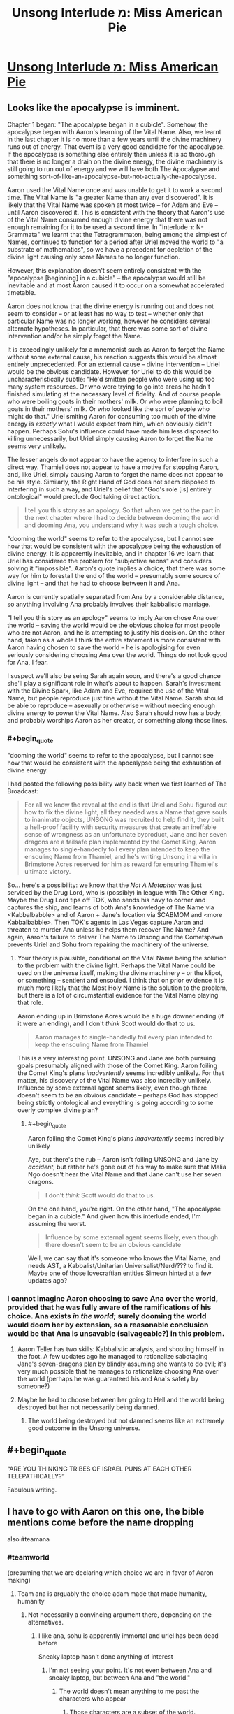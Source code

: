 #+TITLE: Unsong Interlude מ: Miss American Pie

* [[http://unsongbook.com/interlude-%D7%9E-miss-american-pie/][Unsong Interlude מ: Miss American Pie]]
:PROPERTIES:
:Author: Fredlage
:Score: 47
:DateUnix: 1473289223.0
:END:

** Looks like the apocalypse is imminent.

Chapter 1 began: "The apocalypse began in a cubicle". Somehow, the apocalypse began with Aaron's learning of the Vital Name. Also, we learnt in the last chapter it is no more than a few years until the divine machinery runs out of energy. That event is a very good candidate for the apocalypse. If the apocalypse is something else entirely then unless it is so thorough that there is no longer a drain on the divine energy, the divine machinery is still going to run out of energy and we will have both The Apocalypse and something sort-of-like-an-apocalypse-but-not-actually-the-apocalypse.

Aaron used the Vital Name once and was unable to get it to work a second time. The Vital Name is "a greater Name than any ever discovered". It is likely that the Vital Name was spoken at most twice -- for Adam and Eve -- until Aaron discovered it. This is consistent with the theory that Aaron's use of the Vital Name consumed enough divine energy that there was not enough remaining for it to be used a second time. In "Interlude ד: N-Grammata" we learnt that the Tetragrammaton, being among the simplest of Names, continued to function for a period after Uriel moved the world to "a substrate of mathematics", so we have a precedent for depletion of the divine light causing only some Names to no longer function.

However, this explanation doesn't seem entirely consistent with the "apocalypse [beginning] in a cubicle" -- the apocalypse would still be inevitable and at most Aaron caused it to occur on a somewhat accelerated timetable.

Aaron does not know that the divine energy is running out and does not seem to consider -- or at least has no way to test -- whether only that particular Name was no longer working, however he considers several alternate hypotheses. In particular, that there was some sort of divine intervention and/or he simply forgot the Name.

It is exceedingly unlikely for a mnemonist such as Aaron to forget the Name without some external cause, his reaction suggests this would be almost entirely unprecedented. For an external cause -- divine intervention -- Uriel would be the obvious candidate. However, for Uriel to do this would be uncharacteristically subtle: "He'd smitten people who were using up too many system resources. Or who were trying to go into areas he hadn't finished simulating at the necessary level of fidelity. And of course people who were boiling goats in their mothers' milk. Or who were planning to boil goats in their mothers' milk. Or who looked like the sort of people who might do that." Uriel smiting Aaron for consuming too much of the divine energy is /exactly/ what I would expect from him, which obviously didn't happen. Perhaps Sohu's influence could have made him less disposed to killing unnecessarily, but Uriel simply causing Aaron to forget the Name seems very unlikely.

The lesser angels do not appear to have the agency to interfere in such a direct way. Thamiel does not appear to have a motive for stopping Aaron, and, like Uriel, simply causing Aaron to forget the name does not appear to be his style. Similarly, the Right Hand of God does not seem disposed to interfering in such a way, and Uriel's belief that "God's role [is] entirely ontological" would preclude God taking direct action.

#+begin_quote
  I tell you this story as an apology. So that when we get to the part in the next chapter where I had to decide between dooming the world and dooming Ana, you understand why it was such a tough choice.
#+end_quote

"dooming the world" seems to refer to the apocalypse, but I cannot see how that would be consistent with the apocalypse being the exhaustion of divine energy. It is apparently inevitable, and in chapter 16 we learn that Uriel has considered the problem for "subjective aeons" and considers solving it "impossible". Aaron's quote implies a choice, that there was some way for him to forestall the end of the world -- presumably some source of divine light -- and that he had to choose between it and Ana.

Aaron is currently spatially separated from Ana by a considerable distance, so anything involving Ana probably involves their kabbalistic marriage.

"I tell you this story as an apology" seems to imply Aaron chose Ana over the world -- saving the world would be the obvious choice for most people who are not Aaron, and he is attempting to justify his decision. On the other hand, taken as a whole I think the entire statement is more consistent with Aaron having chosen to save the world -- he is apologising for even seriously considering choosing Ana over the world. Things do not look good for Ana, I fear.

I suspect we'll also be seing Sarah again soon, and there's a good chance she'll play a significant role in what's about to happen. Sarah's investment with the Divine Spark, like Adam and Eve, required the use of the Vital Name, but people reproduce just fine without the Vital Name. Sarah should be able to reproduce -- asexually or otherwise -- without needing enough divine energy to power the Vital Name. Also Sarah should now has a body, and probably worships Aaron as her creator, or something along those lines.
:PROPERTIES:
:Author: cretan_bull
:Score: 12
:DateUnix: 1473307543.0
:END:

*** #+begin_quote
  "dooming the world" seems to refer to the apocalypse, but I cannot see how that would be consistent with the apocalypse being the exhaustion of divine energy.
#+end_quote

I had posted the following possibility way back when we first learned of The Broadcast:

#+begin_quote
  For all we know the reveal at the end is that Uriel and Sohu figured out how to fix the divine light, all they needed was a Name that gave souls to inanimate objects, UNSONG was recruited to help find it, they built a hell-proof facility with security measures that create an ineffable sense of wrongness as an unfortunate byproduct, Jane and her seven dragons are a failsafe plan implemented by the Comet King, Aaron manages to single-handedly foil every plan intended to keep the ensouling Name from Thamiel, and he's writing Unsong in a villa in Brimstone Acres reserved for him as reward for ensuring Thamiel's ultimate victory.
#+end_quote

So... here's a possibility: we know that the /Not A Metaphor/ was just serviced by the Drug Lord, who is (possibly) in league with The Other King. Maybe the Drug Lord tips off TOK, who sends his navy to corner and captures the ship, and learns of both Ana's knowledge of The Name via <Kabbalbabble> and of Aaron + Jane's location via SCABMOM and <more Kabbalbabble>. Then TOK's agents in Las Vegas capture Aaron and threaten to murder Ana unless he helps them recover The Name? And again, Aaron's failure to deliver The Name to Unsong and the Cometspawn prevents Uriel and Sohu from repairing the machinery of the universe.
:PROPERTIES:
:Author: stavro375
:Score: 3
:DateUnix: 1473468903.0
:END:

**** Your theory is plausible, conditional on the Vital Name being the solution to the problem with the divine light. Perhaps the Vital Name could be used on the universe itself, making the divine machinery -- or the klipot, or something -- sentient and ensouled. I think that on prior evidence it is much more likely that the Most Holy Name is the solution to the problem, but there is a lot of circumstantial evidence for the Vital Name playing that role.

Aaron ending up in Brimstone Acres would be a huge downer ending (if it were an ending), and I don't /think/ Scott would do that to us.

#+begin_quote
  Aaron manages to single-handedly foil every plan intended to keep the ensouling Name from Thamiel
#+end_quote

This is a very interesting point. UNSONG and Jane are both pursuing goals presumably aligned with those of the Comet King. Aaron foiling the Comet King's plans /inadvertently/ seems incredibly unlikely. For that matter, his discovery of the Vital Name was also incredibly unlikely. Influence by some external agent seems likely, even though there doesn't seem to be an obvious candidate -- perhaps God has stopped being strictly ontological and everything is going according to some overly complex divine plan?
:PROPERTIES:
:Author: cretan_bull
:Score: 2
:DateUnix: 1473470893.0
:END:

***** #+begin_quote
  Aaron foiling the Comet King's plans /inadvertently/ seems incredibly unlikely
#+end_quote

Aye, but there's the rub -- Aaron isn't foiling UNSONG and Jane by /accident/, but rather he's gone out of his way to make sure that Malia Ngo doesn't hear the Vital Name and that Jane can't use her seven dragons.

#+begin_quote
  I don't /think/ Scott would do that to us.
#+end_quote

On the one hand, you're right. On the other hand, "The apocalypse began in a cubicle." And given how this interlude ended, I'm assuming the worst.

#+begin_quote
  Influence by some external agent seems likely, even though there doesn't seem to be an obvious candidate
#+end_quote

Well, we can say that it's someone who knows the Vital Name, and needs AST, a Kabbalist/Unitarian Universalist/Nerd/??? to find it. Maybe one of those lovecraftian entities Simeon hinted at a few updates ago?
:PROPERTIES:
:Author: stavro375
:Score: 2
:DateUnix: 1473477424.0
:END:


*** I cannot imagine Aaron choosing to save Ana over the world, provided that he was fully aware of the ramifications of his choice. Ana exists /in the world/; surely dooming the world would doom her by extension, so a reasonable conclusion would be that Ana is unsavable (salvageable?) in this problem.
:PROPERTIES:
:Author: chthonicSceptre
:Score: 2
:DateUnix: 1473447069.0
:END:

**** Aaron Teller has two skills: Kabbalistic analysis, and shooting himself in the foot. A few updates ago he managed to rationalize sabotaging Jane's seven-dragons plan by blindly assuming she wants to do evil; it's very much possible that he manages to rationalize choosing Ana over the world (perhaps he was guaranteed his and Ana's safety by someone?)
:PROPERTIES:
:Author: stavro375
:Score: 5
:DateUnix: 1473469208.0
:END:


**** Maybe he had to choose between her going to Hell and the world being destroyed but her not necessarily being damned.
:PROPERTIES:
:Score: 2
:DateUnix: 1473456784.0
:END:

***** The world being destroyed but not damned seems like an extremely good outcome in the Unsong universe.
:PROPERTIES:
:Score: 2
:DateUnix: 1473709041.0
:END:


** #+begin_quote
  “ARE YOU THINKING TRIBES OF ISRAEL PUNS AT EACH OTHER TELEPATHICALLY?”
#+end_quote

Fabulous writing.
:PROPERTIES:
:Author: MoralRelativity
:Score: 10
:DateUnix: 1473325097.0
:END:


** I have to go with Aaron on this one, the bible mentions come before the name dropping

also #teamana
:PROPERTIES:
:Author: monkyyy0
:Score: 15
:DateUnix: 1473289528.0
:END:

*** #teamworld

(presuming that we are declaring which choice we are in favor of Aaron making)
:PROPERTIES:
:Author: callmebrotherg
:Score: 10
:DateUnix: 1473298371.0
:END:

**** Team ana is arguably the choice adam made that made humanity, humanity
:PROPERTIES:
:Author: monkyyy0
:Score: 2
:DateUnix: 1473299533.0
:END:

***** Not necessarily a convincing argument there, depending on the alternatives.
:PROPERTIES:
:Author: callmebrotherg
:Score: 7
:DateUnix: 1473301736.0
:END:

****** I like ana, sohu is apparently immortal and uriel has been dead before

Sneaky laptop hasn't done anything of interest
:PROPERTIES:
:Author: monkyyy0
:Score: 2
:DateUnix: 1473302425.0
:END:

******* I'm not seeing your point. It's not even between Ana and sneaky laptop, but between Ana and "the world."
:PROPERTIES:
:Author: callmebrotherg
:Score: 4
:DateUnix: 1473303650.0
:END:

******** The world doesn't mean anything to me past the characters who appear
:PROPERTIES:
:Author: monkyyy0
:Score: 1
:DateUnix: 1473344164.0
:END:

********* Those characters are a subset of the world.
:PROPERTIES:
:Author: Frommerman
:Score: 2
:DateUnix: 1473357373.0
:END:


*** [[http://www.smbc-comics.com/comic/2011-11-22][Thought of this]]. Though in this case, applying this logic here makes the choice into a Morton's fork...
:PROPERTIES:
:Author: ___ratanon___
:Score: 1
:DateUnix: 1473455978.0
:END:


** What is the kabbalistic significance of refusing to give any information about the significance or meaning of the song?
:PROPERTIES:
:Author: VorpalAuroch
:Score: 8
:DateUnix: 1473294799.0
:END:

*** It is always tempting for a singer (one who tries to do good) to become a teller (one who endangers the world). But if you truly believe in human freedom -- freedom to form messed up cultures, freedom to misinterpret lyrics -- then you can resist this temptation.
:PROPERTIES:
:Author: dspeyer
:Score: 12
:DateUnix: 1473311354.0
:END:


** I get the feeling that, when this story is complete, the webpage of the final chapter will spontaneously compile and execute a GAI which will tile the universe with puns.
:PROPERTIES:
:Author: AmeteurOpinions
:Score: 11
:DateUnix: 1473291522.0
:END:

*** I worry that, in addition to tiling the universe with puns, it will /also/ redefine language to make puns much easier to construct, but in ways that are no longer meaningful to humans.

If the universe is to be destroyed and turned into puns, I at least want good puns!
:PROPERTIES:
:Author: dalr3th1n
:Score: 3
:DateUnix: 1473345223.0
:END:


*** All hail Scott Alexander the Charitable, the all-powerful ruler of the puniverse!
:PROPERTIES:
:Author: Ninmesara
:Score: 4
:DateUnix: 1473296266.0
:END:


** A friend of mine recently made the questionable decision to get a shoulder tattoo with the text "Making it til Sunday" sporting rather large angel wings.

This is not a coincidence because nothing is ever a coincidence.
:PROPERTIES:
:Author: awesomeideas
:Score: 6
:DateUnix: 1473342465.0
:END:


** That's okay, I didn't need my stomach today. You can punch it as much as you want.

I'll just be over here...
:PROPERTIES:
:Author: Arandur
:Score: 4
:DateUnix: 1473329134.0
:END:


** [[http://unsongbook.com/interlude-%d7%9e-miss-american-pie/#comment-18502][An analysis of Ocean Man by Ween.]]
:PROPERTIES:
:Author: LiteralHeadCannon
:Score: 2
:DateUnix: 1473614907.0
:END:


** Oof, mood whiplash.
:PROPERTIES:
:Author: abcd_z
:Score: 1
:DateUnix: 1473353699.0
:END:
